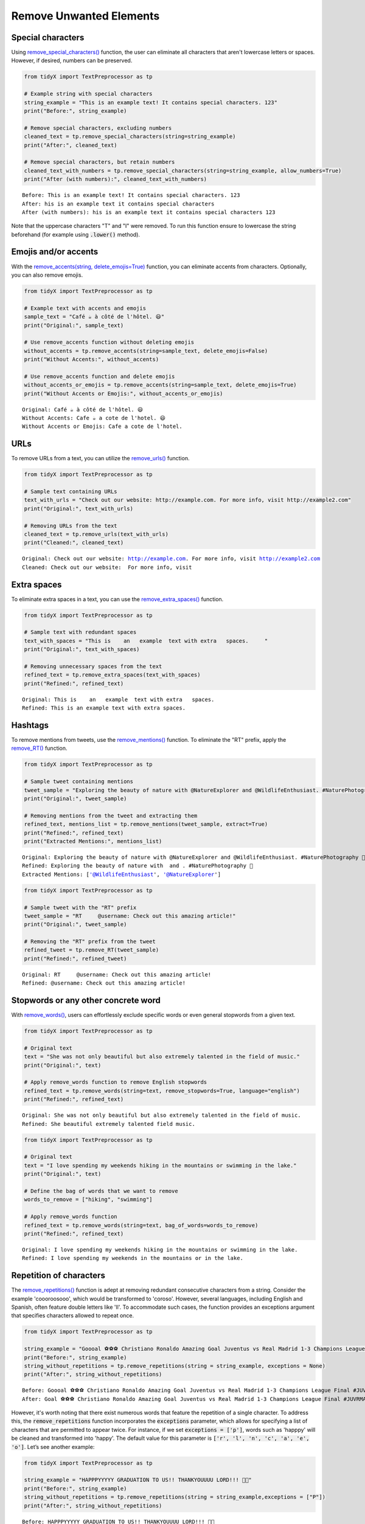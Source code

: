 Remove Unwanted Elements
-------------------------



Special characters 
^^^^^^^^^^^^^^^^^^

Using `remove_special_characters() <https://tidyx.readthedocs.io/en/latest/examples/tutorial.html#remove-special-characters>`_ function, the user can eliminate all characters that aren't lowercase letters or spaces. However, if desired, numbers can be preserved.   
   
.. code-block:: python
      
      from tidyX import TextPreprocessor as tp

      # Example string with special characters
      string_example = "This is an example text! It contains special characters. 123"
      print("Before:", string_example)

      # Remove special characters, excluding numbers
      cleaned_text = tp.remove_special_characters(string=string_example)
      print("After:", cleaned_text)

      # Remove special characters, but retain numbers
      cleaned_text_with_numbers = tp.remove_special_characters(string=string_example, allow_numbers=True)
      print("After (with numbers):", cleaned_text_with_numbers)

.. parsed-literal::

      Before: This is an example text! It contains special characters. 123
      After: his is an example text it contains special characters 
      After (with numbers): his is an example text it contains special characters 123

Note that the uppercase characters "T" and "I" were removed. To run this function ensure to lowercase the string beforehand (for example using :code:`.lower()` method).

Emojis and/or accents
^^^^^^^^^^^^^^^^^^^^^^

With the `remove_accents(string, delete_emojis=True) <https://tidyx.readthedocs.io/en/latest/examples/tutorial.html#remove-accents>`_ function, you can eliminate accents from characters. Optionally, you can also remove emojis.

.. code-block:: python

      from tidyX import TextPreprocessor as tp

      # Example text with accents and emojis
      sample_text = "Café ☕️ à côté de l'hôtel. 😃"
      print("Original:", sample_text)

      # Use remove_accents function without deleting emojis
      without_accents = tp.remove_accents(string=sample_text, delete_emojis=False)
      print("Without Accents:", without_accents)

      # Use remove_accents function and delete emojis
      without_accents_or_emojis = tp.remove_accents(string=sample_text, delete_emojis=True)
      print("Without Accents or Emojis:", without_accents_or_emojis)

.. parsed-literal::

      Original: Café ☕️ à côté de l'hôtel. 😃
      Without Accents: Cafe ☕️ a cote de l'hotel. 😃
      Without Accents or Emojis: Cafe a cote de l'hotel. 

URLs
^^^^

To remove URLs from a text, you can utilize the `remove_urls() <https://tidyx.readthedocs.io/en/latest/examples/tutorial.html#remove-urls>`_ function.

.. code-block:: python
    
    from tidyX import TextPreprocessor as tp

    # Sample text containing URLs
    text_with_urls = "Check out our website: http://example.com. For more info, visit http://example2.com"
    print("Original:", text_with_urls)
    
    # Removing URLs from the text
    cleaned_text = tp.remove_urls(text_with_urls)
    print("Cleaned:", cleaned_text)


.. parsed-literal::

    Original: Check out our website: http://example.com. For more info, visit http://example2.com
    Cleaned: Check out our website:  For more info, visit 

Extra spaces
^^^^^^^^^^^^

To eliminate extra spaces in a text, you can use the `remove_extra_spaces() <some_link>`_ function.

.. code-block:: python

    from tidyX import TextPreprocessor as tp

    # Sample text with redundant spaces
    text_with_spaces = "This is    an   example  text with extra   spaces.     "
    print("Original:", text_with_spaces)
    
    # Removing unnecessary spaces from the text
    refined_text = tp.remove_extra_spaces(text_with_spaces)
    print("Refined:", refined_text)


.. parsed-literal::

    Original: This is    an   example  text with extra   spaces.     
    Refined: This is an example text with extra spaces.


Hashtags 
^^^^^^^^

To remove mentions from tweets, use the `remove_mentions() <some_link>`_ function. To eliminate the "RT" prefix, apply the `remove_RT() <some_link>`_ function.

.. code-block:: python

    from tidyX import TextPreprocessor as tp

    # Sample tweet containing mentions
    tweet_sample = "Exploring the beauty of nature with @NatureExplorer and @WildlifeEnthusiast. #NaturePhotography 🌼"
    print("Original:", tweet_sample)
    
    # Removing mentions from the tweet and extracting them
    refined_text, mentions_list = tp.remove_mentions(tweet_sample, extract=True)
    print("Refined:", refined_text)
    print("Extracted Mentions:", mentions_list)


.. parsed-literal::

    Original: Exploring the beauty of nature with @NatureExplorer and @WildlifeEnthusiast. #NaturePhotography 🌼
    Refined: Exploring the beauty of nature with  and . #NaturePhotography 🌼
    Extracted Mentions: ['@WildlifeEnthusiast', '@NatureExplorer']

.. code-block:: python

    from tidyX import TextPreprocessor as tp
    
    # Sample tweet with the "RT" prefix
    tweet_sample = "RT     @username: Check out this amazing article!"
    print("Original:", tweet_sample)
    
    # Removing the "RT" prefix from the tweet
    refined_tweet = tp.remove_RT(tweet_sample)
    print("Refined:", refined_tweet)


.. parsed-literal::

    Original: RT     @username: Check out this amazing article!
    Refined: @username: Check out this amazing article!

Stopwords or any other concrete word 
^^^^^^^^^^^^^^^^^^^^^^^^^^^^^^^^^^^^

With `remove_words() <some_link>`_, users can effortlessly exclude specific words or even general stopwords from a given text.

.. code-block:: python

    from tidyX import TextPreprocessor as tp

    # Original text
    text = "She was not only beautiful but also extremely talented in the field of music."
    print("Original:", text)
    
    # Apply remove_words function to remove English stopwords
    refined_text = tp.remove_words(string=text, remove_stopwords=True, language="english")
    print("Refined:", refined_text)

.. parsed-literal::

    Original: She was not only beautiful but also extremely talented in the field of music.
    Refined: She beautiful extremely talented field music.

.. code-block:: python

    from tidyX import TextPreprocessor as tp

    # Original text
    text = "I love spending my weekends hiking in the mountains or swimming in the lake."
    print("Original:", text)
    
    # Define the bag of words that we want to remove
    words_to_remove = ["hiking", "swimming"]
    
    # Apply remove_words function
    refined_text = tp.remove_words(string=text, bag_of_words=words_to_remove)
    print("Refined:", refined_text)

.. parsed-literal::

    Original: I love spending my weekends hiking in the mountains or swimming in the lake.
    Refined: I love spending my weekends in the mountains or in the lake.

Repetition of characters 
^^^^^^^^^^^^^^^^^^^^^^^^

The `remove_repetitions() <some_link>`_ function is adept at removing redundant consecutive characters from a string. Consider the example 'coooroosooo', which would be transformed to 'coroso'. However, several languages, including English and Spanish, often feature double letters like 'll'. To accommodate such cases, the function provides an exceptions argument that specifies characters allowed to repeat once.

.. code-block:: python

    from tidyX import TextPreprocessor as tp

    string_example = "Goooal ⚽️⚽️⚽️ Christiano Ronaldo Amazing Goal Juventus vs Real Madrid 1-3 Champions League Final #JUVRMA #UCLFinal2017 #JuventusRealMadrid"
    print("Before:", string_example)
    string_without_repetitions = tp.remove_repetitions(string = string_example, exceptions = None)
    print("After:", string_without_repetitions)

.. parsed-literal::

    Before: Goooal ⚽️⚽️⚽️ Christiano Ronaldo Amazing Goal Juventus vs Real Madrid 1-3 Champions League Final #JUVRMA #UCLFinal2017 #JuventusRealMadrid
    After: Goal ⚽️⚽️⚽️ Christiano Ronaldo Amazing Goal Juventus vs Real Madrid 1-3 Champions League Final #JUVRMA #UCLFinal2017 #JuventusRealMadrid
    
However, it's worth noting that there exist numerous words that feature the repetition of a single character. To address this, the :code:`remove_repetitions` function incorporates the :code:`exceptions` parameter, which allows for specifying a list of characters that are permitted to appear twice. For instance, if we set :code:`exceptions = ['p']`, words such as 'happpy' will be cleaned and transformed into 'happy'. The default value for this parameter is :code:`['r', 'l', 'n', 'c', 'a', 'e', 'o']`. Let’s see another example:

.. code-block:: python

    from tidyX import TextPreprocessor as tp

    string_example = "HAPPPYYYYY GRADUATION TO US!! THANKYOUUUU LORD!!! 🫶🤍"
    print("Before:", string_example)
    string_without_repetitions = tp.remove_repetitions(string = string_example,exceptions = ["P"])
    print("After:", string_without_repetitions)

.. parsed-literal::

    Before: HAPPPYYYYY GRADUATION TO US!! THANKYOUUUU LORD!!! 🫶🤍
    After: HAPPY GRADUATION TO US! THANKYOU LORD! 🫶🤍
    

The `remove_last_repetition() <some_link>_` function focuses on removing repeated characters at the end of words. This is especially handy when working with social media texts where users tend to stress words by repeating their ending characters. The function helps standardize such text, ensuring a cleaner representation.

.. code-block:: python

    from tidyX import TextPreprocessor as tp

    string_example = "Here's Johnnyyy!"
    print("Before:", string_example)

    # Apply the remove_last_repetition function to standardize the text
    refined_text = tp.remove_last_repetition(string=string_example)
    print("After:", refined_text)

.. parsed-literal::

    Before: Here's Johnnyyy!
    After: Here's Johnny!